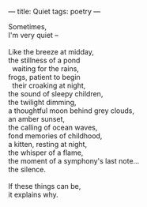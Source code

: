 :PROPERTIES:
:ID:       247B397F-A87E-4DA2-BC59-77A60344B8EB
:SLUG:     quiet
:END:
---
title: Quiet
tags: poetry
---

#+BEGIN_VERSE
Sometimes,
I'm very quiet --

Like the breeze at midday,
the stillness of a pond
  waiting for the rains,
frogs, patient to begin
  their croaking at night,
the sound of sleepy children,
the twilight dimming,
a thoughtful moon behind grey clouds,
an amber sunset,
the calling of ocean waves,
fond memories of childhood,
a kitten, resting at night,
the whisper of a flame,
the moment of a symphony's last note...
the silence.

If these things can be,
it explains why.
#+END_VERSE
